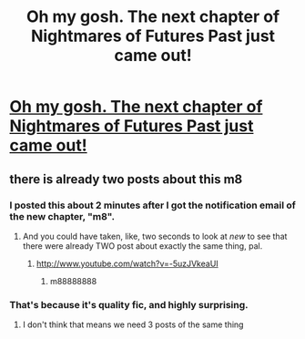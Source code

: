 #+TITLE: Oh my gosh. The next chapter of Nightmares of Futures Past just came out!

* [[https://www.fanfiction.net/s/2636963/40/Harry-Potter-and-the-Nightmares-of-Futures-Past][Oh my gosh. The next chapter of Nightmares of Futures Past just came out!]]
:PROPERTIES:
:Author: masqueradestar
:Score: 5
:DateUnix: 1424483292.0
:DateShort: 2015-Feb-21
:FlairText: Misc
:END:

** there is already two posts about this m8
:PROPERTIES:
:Author: Notosk
:Score: 1
:DateUnix: 1424495605.0
:DateShort: 2015-Feb-21
:END:

*** I posted this about 2 minutes after I got the notification email of the new chapter, "m8".
:PROPERTIES:
:Author: masqueradestar
:Score: 5
:DateUnix: 1424537417.0
:DateShort: 2015-Feb-21
:END:

**** And you could have taken, like, two seconds to look at /new/ to see that there were already TWO post about exactly the same thing, pal.
:PROPERTIES:
:Author: Notosk
:Score: 2
:DateUnix: 1424537742.0
:DateShort: 2015-Feb-21
:END:

***** [[http://www.youtube.com/watch?v=-5uzJVkeaUI]]
:PROPERTIES:
:Author: masqueradestar
:Score: -1
:DateUnix: 1424538197.0
:DateShort: 2015-Feb-21
:END:

****** m88888888
:PROPERTIES:
:Author: Notosk
:Score: -1
:DateUnix: 1424538923.0
:DateShort: 2015-Feb-21
:END:


*** That's because it's quality fic, and highly surprising.
:PROPERTIES:
:Author: richardwhereat
:Score: 1
:DateUnix: 1424526731.0
:DateShort: 2015-Feb-21
:END:

**** I don't think that means we need 3 posts of the same thing
:PROPERTIES:
:Author: Notosk
:Score: 2
:DateUnix: 1424536518.0
:DateShort: 2015-Feb-21
:END:
